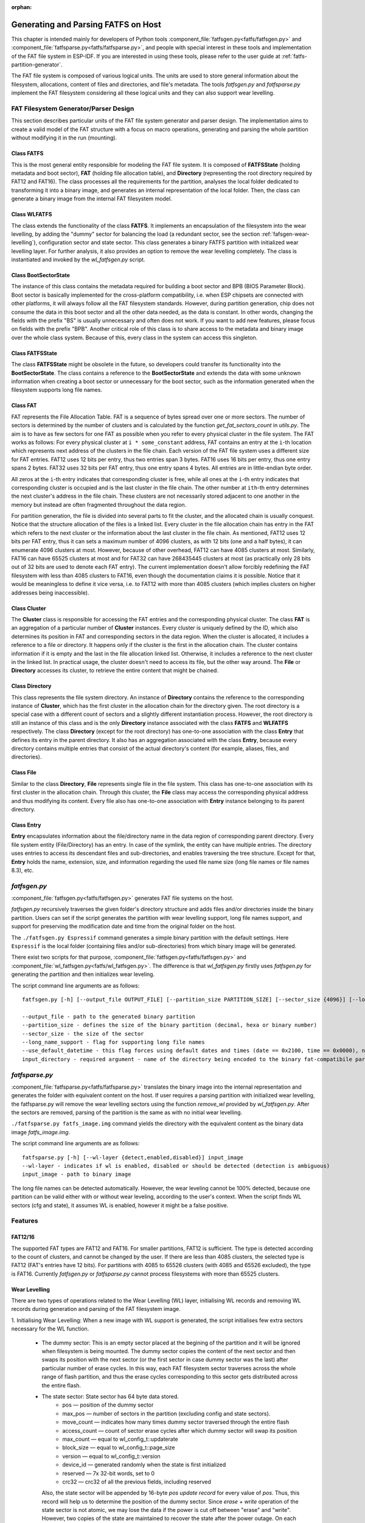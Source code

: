 .. linked from fatfs.rst

:orphan:

Generating and Parsing FATFS on Host
====================================

This chapter is intended mainly for developers of Python tools :component_file:`fatfsgen.py<fatfs/fatfsgen.py>` and :component_file:`fatfsparse.py<fatfs/fatfsparse.py>`, and people with special interest in these tools and implementation of the FAT file system in ESP-IDF. If you are interested in using these tools, please refer to the user guide at :ref:`fatfs-partition-generator`.

The FAT file system is composed of various logical units. The units are used to store general information about the filesystem, allocations, content of files and directories, and file's metadata. The tools `fatfsgen.py` and `fatfsparse.py` implement the FAT filesystem considering all these logical units and they can also support wear levelling.


FAT Filesystem Generator/Parser Design
--------------------------------------

This section describes particular units of the FAT file system generator and parser design. The implementation aims to create a valid model of the FAT structure with a focus on macro operations, generating and parsing the whole partition without modifying it in the run (mounting).

.. figure:: ../../../_static/classes_fatfsgen.svg
   :align: center
   :alt: Class diagram

Class FATFS
^^^^^^^^^^^

This is the most general entity responsible for modeling the FAT file system. It is composed of **FATFSState** (holding metadata and boot sector), **FAT** (holding file allocation table), and **Directory** (representing the root directory required by FAT12 and FAT16). The class processes all the requirements for the partition, analyses the local folder dedicated to transforming it into a binary image, and generates an internal representation of the local folder. Then, the class can generate a binary image from the internal FAT filesystem model.

Class WLFATFS
^^^^^^^^^^^^^

The class extends the functionality of the class **FATFS**. It implements an encapsulation of the filesystem into the wear levelling, by adding the "dummy" sector for balancing the load (a redundant sector, see the section :ref:`fafsgen-wear-levelling`), configuration sector and state sector. This class generates a binary FATFS partition with initialized wear levelling layer. For further analysis, it also provides an option to remove the wear levelling completely. The class is instantiated and invoked by the `wl_fatfsgen.py` script.

Class BootSectorState
^^^^^^^^^^^^^^^^^^^^^

The instance of this class contains the metadata required for building a boot sector and BPB (BIOS Parameter Block). Boot sector is basically implemented for the cross-platform compatibility, i.e. when ESP chipsets are connected with other platforms, it will always follow all the FAT filesystem standards. However, during partition generation, chip does not consume the data in this boot sector and all the other data needed, as the data is constant. In other words, changing the fields with the prefix "BS" is usually unnecessary and often does not work. If you want to add new features, please focus on fields with the prefix "BPB". Another critical role of this class is to share access to the metadata and binary image over the whole class system. Because of this, every class in the system can access this singleton.

Class FATFSState
^^^^^^^^^^^^^^^^

The class **FATFSState** might be obsolete in the future, so developers could transfer its functionality into the **BootSectorState**. The class contains a reference to the **BootSectorState** and extends the data with some unknown information when creating a boot sector or unnecessary for the boot sector, such as the information generated when the filesystem supports long file names.

Class FAT
^^^^^^^^^

FAT represents the File Allocation Table. FAT is a sequence of bytes spread over one or more sectors. The number of sectors is determined by the number of clusters and is calculated by the function `get_fat_sectors_count` in `utils.py`. The aim is to have as few sectors for one FAT as possible when you refer to every physical cluster in the file system. The FAT works as follows: For every physical cluster at ``i * some_constant`` address, FAT contains an entry at the ``i``-th location which represents next address of the clusters in the file chain. Each version of the FAT file system uses a different size for FAT entries. FAT12 uses 12 bits per entry, thus two entries span 3 bytes. FAT16 uses 16 bits per entry, thus one entry spans 2 bytes. FAT32 uses 32 bits per FAT entry, thus one entry spans 4 bytes. All entries are in little-endian byte order.

All zeros at the ``i``-th entry indicates that corresponding cluster is free, while all ones at the ``i``-th entry indicates that corresponding cluster is occupied and is the last cluster in the file chain. The other number at ``ith``-th entry determines the next cluster's address in the file chain. These clusters are not necessarily stored adjacent to one another in the memory but instead are often fragmented throughout the data region.

For partition generation, the file is divided into several parts to fit the cluster, and the allocated chain is usually conquest. Notice that the structure allocation of the files is a linked list. Every cluster in the file allocation chain has entry in the FAT which refers to the next cluster or the information about the last cluster in the file chain. As mentioned, FAT12 uses 12 bits per FAT entry, thus it can sets a maximum number of 4096 clusters, as with 12 bits (one and a half bytes), it can enumerate 4096 clusters at most. However, because of other overhead, FAT12 can have 4085 clusters at most. Similarly, FAT16 can have 65525 clusters at most and for FAT32 can have 268435445 clusters at most (as practically only 28 bits out of 32 bits are used to denote each FAT entry). The current implementation doesn't allow forcibly redefining the FAT filesystem with less than 4085 clusters to FAT16, even though the documentation claims it is possible. Notice that it would be meaningless to define it vice versa, i.e. to FAT12 with more than 4085 clusters (which implies clusters on higher addresses being inaccessible).

Class Cluster
^^^^^^^^^^^^^
The **Cluster** class is responsible for accessing the FAT entries and the corresponding physical cluster. The class **FAT** is an aggregation of a particular number of **Cluster** instances.
Every cluster is uniquely defined by the ID, which also determines its position in FAT and corresponding sectors in the data region. When the cluster is allocated, it includes a reference to a file or directory. It happens only if the cluster is the first in the allocation chain. The cluster contains information if it is empty and the last in the file allocation linked list. Otherwise, it includes a reference to the next cluster in the linked list. In practical usage, the cluster doesn't need to access its file, but the other way around. The **File** or **Directory** accesses its cluster, to retrieve the entire content that might be chained.

.. figure:: ../../../_static/fat_table.svg
   :align: center
   :alt: Table diagram

Class Directory
^^^^^^^^^^^^^^^

This class represents the file system directory. An instance of **Directory** contains the reference to the corresponding instance of **Cluster**, which has the first cluster in the allocation chain for the directory given. The root directory is a special case with a different count of sectors and a slightly different instantiation process. However, the root directory is still an instance of this class and is the only **Directory** instance associated with the class **FATFS** and **WLFATFS** respectively. The class **Directory** (except for the root directory) has one-to-one association with the class **Entry** that defines its entry in the parent directory. It also has an aggregation associated with the class **Entry**, because every directory contains multiple entries that consist of the actual directory's content (for example, aliases, files, and directories).

Class File
^^^^^^^^^^

Similar to the class **Directory**, **File** represents single file in the file system. This class has one-to-one association with its first cluster in the allocation chain. Through this cluster, the **File** class may access the corresponding physical address and thus modifying its content. Every file also has one-to-one association with **Entry** instance belonging to its parent directory.

Class Entry
^^^^^^^^^^^

**Entry** encapsulates information about the file/directory name in the data region of corresponding parent directory. Every file system entity (File/Directory) has an entry. In case of the symlink, the entity can have multiple entries. The directory uses entries to access its descendant files and sub-directories, and enables traversing the tree structure. Except for that, **Entry** holds the name, extension, size, and information regarding the used file name size (long file names or file names 8.3), etc.

.. figure:: ../../../_static/tree_fatfs.svg
   :align: center
   :alt: Tree diagram 

`fatfsgen.py`
-------------

:component_file:`fatfsgen.py<fatfs/fatfsgen.py>` generates FAT file systems on the host.

`fatfsgen.py` recursively traverses the given folder's directory structure and adds files and/or directories inside the binary partition. Users can set if the script generates the partition with wear levelling support, long file names support, and support for preserving the modification date and time from the original folder on the host.

The ``./fatfsgen.py Espressif`` command generates a simple binary partition with the default settings. Here ``Espressif`` is the local folder (containing files and/or sub-directories) from which binary image will be generated.

There exist two scripts for that purpose, :component_file:`fatfsgen.py<fatfs/fatfsgen.py>` and :component_file:`wl_fatfsgen.py<fatfs/wl_fatfsgen.py>`. The difference is that `wl_fatfsgen.py` firstly uses `fatfsgen.py` for generating the partition and then initializes wear leveling.

The script command line arguments are as follows::

    fatfsgen.py [-h] [--output_file OUTPUT_FILE] [--partition_size PARTITION_SIZE] [--sector_size {4096}] [--long_name_support] [--use_default_datetime] input_directory

    --output_file - path to the generated binary partition
    --partition_size - defines the size of the binary partition (decimal, hexa or binary number)
    --sector_size - the size of the sector
    --long_name_support - flag for supporting long file names
    --use_default_datetime - this flag forces using default dates and times (date == 0x2100, time == 0x0000), not using argument preserves the original filesystem metadata
    input_directory - required argument - name of the directory being encoded to the binary fat-compatibile partition

`fatfsparse.py`
---------------

:component_file:`fatfsparse.py<fatfs/fatfsparse.py>` translates the binary image into the internal representation and generates the folder with equivalent content on the host. If user requires a parsing partition with initialized wear levelling, the fatfsparse.py will remove the wear levelling sectors using the function `remove_wl` provided by `wl_fatfsgen.py`. After the sectors are removed, parsing of the partition is the same as with no initial wear levelling.

``./fatfsparse.py fatfs_image.img`` command yields the directory with the equivalent content as the binary data image `fatfs_image.img`.

The script command line arguments are as follows::

    fatfsparse.py [-h] [--wl-layer {detect,enabled,disabled}] input_image
    --wl-layer - indicates if wl is enabled, disabled or should be detected (detection is ambiguous)
    input_image - path to binary image

The long file names can be detected automatically. However, the wear leveling cannot be 100\% detected, because one partition can be valid either with or without wear leveling, according to the user's context. When the script finds WL sectors (cfg and state), it assumes WL is enabled, however it might be a false positive.


Features
--------

FAT12/16
^^^^^^^^

The supported FAT types are FAT12 and FAT16. For smaller partitions, FAT12 is sufficient. The type is detected according to the count of clusters, and cannot be changed by the user. If there are less than 4085 clusters, the selected type is FAT12 (FAT's entries have 12 bits). For partitions with 4085 to 65526 clusters (with 4085 and 65526 excluded), the type is FAT16. Currently `fatfsgen.py` or `fatfsparse.py` cannot process filesystems with more than 65525 clusters.

.. _fafsgen-wear-levelling:

Wear Levelling
^^^^^^^^^^^^^^
There are two types of operations related to the Wear Levelling (WL) layer, initialising WL records and removing WL records during generation and parsing of the FAT filesystem image.

1. Initialising Wear Levelling:
When a new image with WL support is generated, the script initialises few extra sectors necessary for the WL function.

    - The dummy sector: This is an empty sector placed at the begining of the partition and it will be ignored when filesystem is being mounted. The dummy sector copies the content of the next sector and then swaps its position with the next sector (or the first sector in case dummy sector was the last) after particular number of erase cycles. In this way, each FAT filesystem sector traverses across the whole range of flash partition, and thus the erase cycles corresponding to this sector gets distributed across the entire flash.

    - The state sector:  State sector has 64 byte data stored.
        - pos — position of the dummy sector
        - max_pos — number of sectors in the partition (excluding config and state sectors).
        - move_count — indicates how many times dummy sector traversed through the entire flash
        - access_count — count of sector erase cycles after which dummy sector will swap its position
        - max_count — equal to wl_config_t::updaterate
        - block_size — equal to wl_config_t::page_size
        - version — equal to wl_config_t::version
        - device_id — generated randomly when the state is first initialized
        - reserved — 7x 32-bit words, set to 0
        - crc32 — crc32 of all the previous fields, including reserved

      Also, the state sector will be appended by 16-byte `pos update record` for every value of `pos`. Thus, this record will help us to determine the position of the dummy sector.
      Since `erase + write` operation of the state sector is not atomic, we may lose the data if the power is cut off between "erase" and "write". However, two copies of the state are maintained to recover the state after the power outage. On each update, both copies are updated. Thus, after power outage, we can revert the original valid state.

    - The config sector: This sector contains the information about the partition used by the WL layer.
        - start_addr — start address of partition (always zero)
        - full_mem_size — size of the partition, including data, dummy, state x 2, config sectors. Value is in bytes.
        - page_size — equal to sector size (generally 4096)
        - sector_size — always 4096 for the types of NOR flash supported by ESP-IDF
        - updaterate — ESP-IDF always sets this to 16. Could be made a Kconfig option at some point.
        - wr_size — always set to 16
        - version — current version is 2
        - temp_buff_size — always set to 32. (This shouldn't actually have been stored in flash)
        - crc — crc32 of all the previous values.

2. Removing Wear Levelling:
While removing WL records, we have to find the position of the dummy sector, and the original and valid orders of the partition (because traversing the dummy sector shuffles the partition). The script can remove other WL sectors from the partition. Steps to remove WL records are given below.

    - Find the `pos`, position of the dummy sector, which will be determined by the number of `pos update records` in the state sector.
    - Create the new image by removing dummy sector and merging remaining sectors before and after dummy sector.
    - Then remove the WL state sectors and config sector which are placed at the end of the partition.
    - Reorder the new image to get its original order. `move_count` helps us to find the beginning of the partition. The partition will start at the position `end_of_partition - move_count`. Thus the beginning of the partition after removing WL sectors will be `partition[end_of_partition - (move_count*page_size)]`.

File Names Encoding
^^^^^^^^^^^^^^^^^^^
The protocol FAT supports two types of file names.

Short File Names (SFN)
^^^^^^^^^^^^^^^^^^^^^^

The SFN is mandatory for the implementation of file names. SFN refer to the 8.3 file name convention, with 8 characters for the file name and 3 characters for the extension. This pattern is case-insensitive, however, all file names are changed to uppercase in the inner representation of the generator. The entry describing the short file names is 32 bytes long and its structure is as follows::

    Offset:   00 01 02 03 04 05 06 07 08 09 0A 0B 0C 0D 0E 0F
    0x000000: 46 49 4C 45 4E 41 4D 45 45 58 54 20 18 00 00 00    FILENAMEEXT.....
    0x000010: 21 00 21 00 00 00 00 00 21 00 02 00 1E 00 00 00    !.!.....!.......

The entry denotes the file with 8.3 file name ("FILENAME.EXT") __(0x00/00-0A)__ of size 0x1E = 30 bytes __(0x10/0x0C)__, with default times of modification and creation (0x0021) __(0x10/00,02 and 08)__. The relevant cluster for the file is located at __0x02 (0x10/0A)__. Please notice that a character is encoded using one byte (e.g. __0x46 == 'F'__)

Long File Names (LFN)
^^^^^^^^^^^^^^^^^^^^^

The LFN supports 255 characters excluding the trailing `NULL`. The LFN supports any character as short file names with an additional period (`.`) and the following special characters: `+ , ; = [ ]`. LFN uses UNICODE, so the character is encoded using 2 bytes.

The structure of one name encoded using LFN is as follows::

    00003000: 42 65 00 2E 00 74 00 78 00 74 00 0F 00 43 FF FF    Be...t.x.t...C..
    00003010: FF FF FF FF FF FF FF FF FF FF 00 00 FF FF FF FF    ................
    00003020: 01 74 00 68 00 69 00 73 00 69 00 0F 00 43 73 00    .t.h.i.s.i...Cs.
    00003030: 6C 00 6F 00 6E 00 67 00 66 00 00 00 69 00 6C 00    l.o.n.g.f...i.l.
    00003040: 54 48 49 53 49 53 7E 31 54 58 54 20 00 00 D6 45    THISIS~1TXT...VE
    00003050: 26 55 26 55 00 00 D6 45 26 55 02 00 1C 00 00 00    &U&U..VE&U......

The above example encodes a file name ``thisislongfile.txt``. The record is composed of multiple entries. The first entry contains metadata and is equivalent to the SFN entry. This entry might be final if the file name conforms to the 8.3 file name convention. In such scenarios, the SFN pattern is used. Otherwise, the generator adds various entries with the LFN structure above the SFN entry. These entries hold information about the file name and its checksum for consistency. Every LFN record can hold 13 characters (26 bytes). The file name is firstly cut into some amount of 13-character substrings and these are added above the SFN entry.

We add LFN entries in reversed order, so the first entry in the directory is the last part of the file name and the last is SFN entry. In the above example, we can see that the first entry contains text ``e.txt``, while another one contains the beginning of the name ``thisislongfil``. The first byte in LFN entries denotes an order or the sequence number (numbered from 1). To determine the first entry of the LFN, the first byte is masked with 0x40 (`first_byte =| 0x40`). The specification says that the last entry value will be ORed with 0x40 and it is the mark for the last entry. For example, when the record is the second and also the last in the LFN entry, its first byte is `0x42`.

The LFN entry is signed at field **DIR_Attr** with value `ATTR_READ_ONLY | ATTR_HIDDEN | ATTR_SYSTEM | ATTR_VOLUME_ID` (see the file long_filename_utils.py). The SFN entry (possibly also within LFN) contains either `ATTR_DIRECTORY` or `ATTR_ARCHIVE` in this field for directory or file respectively.

The LFN entry is tagged at the field **DIR_NTRes** with the value `0x00`. This is a sign of the SFN entry in the LFN record, if the entry is a whole SFN record, the value is `0x18`. As you can see in the first example, the value at this field is `0x18`, because the name **"FILENAME.EXT"** fits the SFN. However, the recent example showing **"thisislongfile.txt"** has value `0x00` at field **DIR_NTRes** in the last entry, since it is a LFN. The SFN needs to be unique. For that purpose, the `fatfsgen.py` uses the first 6 characters from the file name, concatenating with `~` and with ID denoting the order of the name with the same prefix. The ID is between 0 to 127, which is the maximal amount of files with the same prefix.

Calculation of the checksum is described and implemented in the `utils.py` by function `lfn_checksum`. The `fatfsparse.py` assumes that the LFN entries might not be right next to each other, but it assumes the relative order is preserved. The approach is first to find the SFN belonging to some LFN record (using **DIR_NTRes** field). From then, the script starts to search by moving upwards to the beginning of the respective sector, until it finds the last entry in the LFN record (the one with the first half byte equal to 4). The entries are distinguished by their checksums. When finished, the file name can be composed.

Date and Time in FAT Filesystem
^^^^^^^^^^^^^^^^^^^^^^^^^^^^^^^

The FAT filesystem protocol used by ESP-IDF does not preserve the date/time on the chips' media, so all the images extracted from the device have the same default timestamp for all the FAT-specified date-time fields (creation and the last modification timestamp as well as creation, last modification and last access dates).

There are a couple of fields in the SFN entry describing time, such as **DIR_CrtTime** and **DIR_WrtTime**. Some fields are ignored by the FAT implementation used by ESP-IDF (see the file `entry.py`). However, changes in the fields **DIR_WrtTime** and **DIR_WrtDate** are preserved in the chip. Both time and data entry are 16-bit, where the granularity of the time is 2 seconds.

